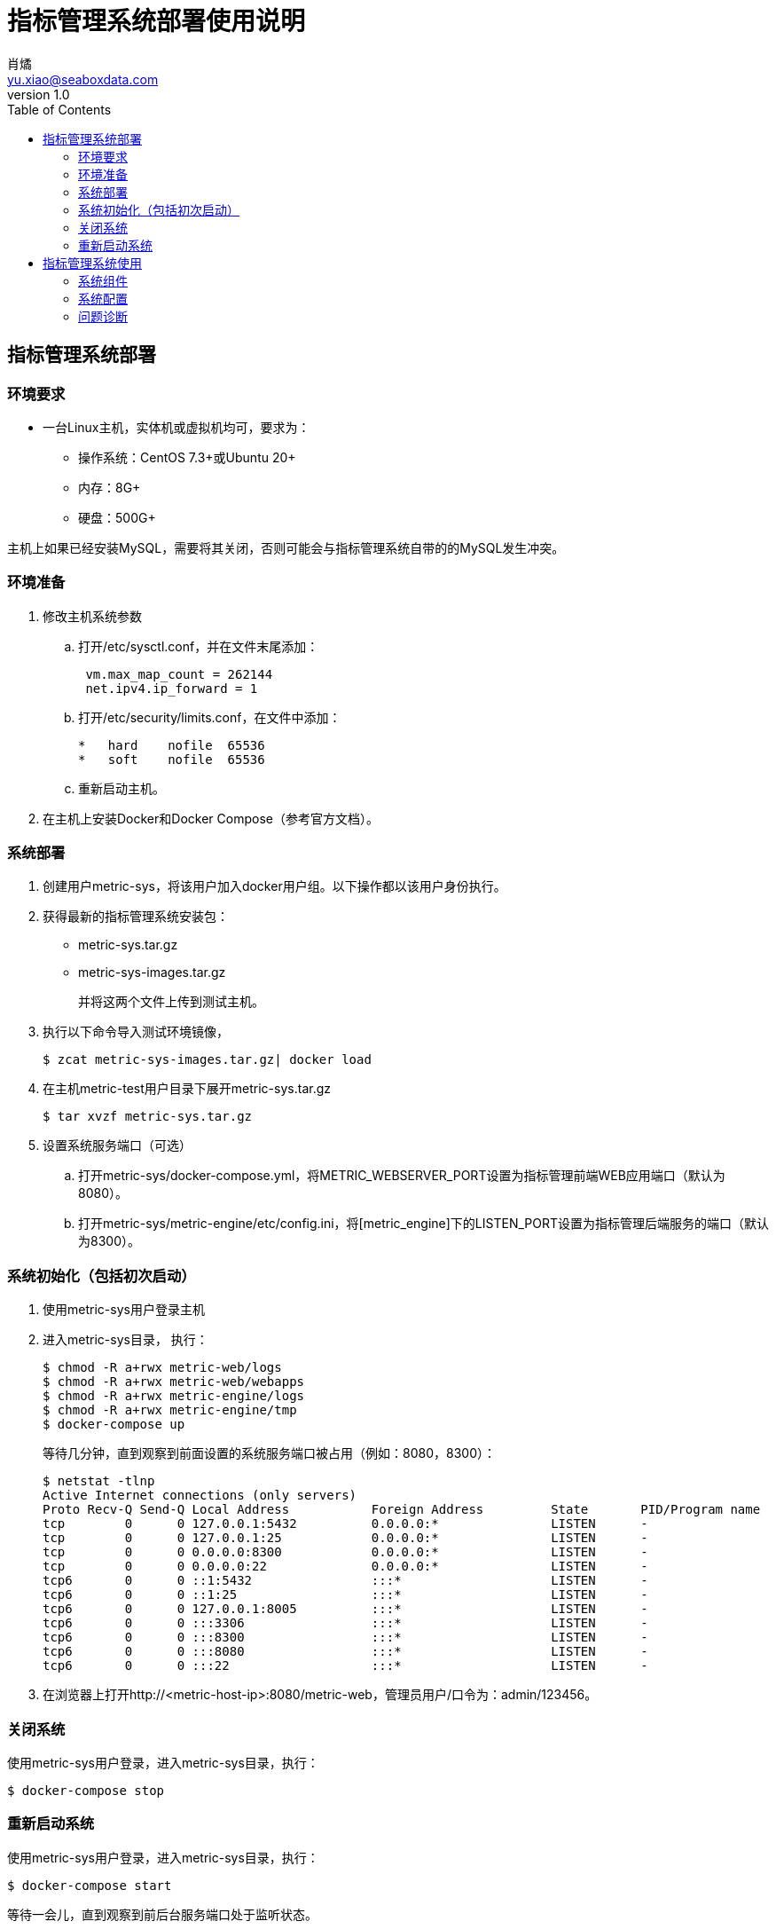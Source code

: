 = 指标管理系统部署使用说明
肖燏 <yu.xiao@seaboxdata.com>
v1.0
:toc:

== 指标管理系统部署

=== 环境要求
* 一台Linux主机，实体机或虚拟机均可，要求为：
** 操作系统：CentOS 7.3+或Ubuntu 20+
** 内存：8G+
** 硬盘：500G+

主机上如果已经安装MySQL，需要将其关闭，否则可能会与指标管理系统自带的的MySQL发生冲突。

=== 环境准备
. 修改主机系统参数
.. 打开/etc/sysctl.conf，并在文件末尾添加：
+
----
 vm.max_map_count = 262144 
 net.ipv4.ip_forward = 1
----
.. 打开/etc/security/limits.conf，在文件中添加：
+
----
*   hard    nofile  65536
*   soft    nofile  65536
----

.. 重新启动主机。
. 在主机上安装Docker和Docker Compose（参考官方文档）。


=== 系统部署
. 创建用户metric-sys，将该用户加入docker用户组。以下操作都以该用户身份执行。
. 获得最新的指标管理系统安装包：
 - metric-sys.tar.gz
 - metric-sys-images.tar.gz
+
并将这两个文件上传到测试主机。

. 执行以下命令导入测试环境镜像，
+
[source, shell]
----
$ zcat metric-sys-images.tar.gz| docker load
----
. 在主机metric-test用户目录下展开metric-sys.tar.gz
+
[source, shell]
----
$ tar xvzf metric-sys.tar.gz
----

. 设置系统服务端口（可选）
.. 打开metric-sys/docker-compose.yml，将METRIC_WEBSERVER_PORT设置为指标管理前端WEB应用端口（默认为8080）。
.. 打开metric-sys/metric-engine/etc/config.ini，将[metric_engine]下的LISTEN_PORT设置为指标管理后端服务的端口（默认为8300）。

=== 系统初始化（包括初次启动）

. 使用metric-sys用户登录主机
. 进入metric-sys目录， 执行：
+
[source, shell]
----
$ chmod -R a+rwx metric-web/logs
$ chmod -R a+rwx metric-web/webapps
$ chmod -R a+rwx metric-engine/logs
$ chmod -R a+rwx metric-engine/tmp
$ docker-compose up
----
+
等待几分钟，直到观察到前面设置的系统服务端口被占用（例如：8080，8300）：
+
[source, shell]
----
$ netstat -tlnp
Active Internet connections (only servers)
Proto Recv-Q Send-Q Local Address           Foreign Address         State       PID/Program name
tcp        0      0 127.0.0.1:5432          0.0.0.0:*               LISTEN      -
tcp        0      0 127.0.0.1:25            0.0.0.0:*               LISTEN      -
tcp        0      0 0.0.0.0:8300            0.0.0.0:*               LISTEN      -
tcp        0      0 0.0.0.0:22              0.0.0.0:*               LISTEN      -
tcp6       0      0 ::1:5432                :::*                    LISTEN      -
tcp6       0      0 ::1:25                  :::*                    LISTEN      -
tcp6       0      0 127.0.0.1:8005          :::*                    LISTEN      -
tcp6       0      0 :::3306                 :::*                    LISTEN      -
tcp6       0      0 :::8300                 :::*                    LISTEN      -
tcp6       0      0 :::8080                 :::*                    LISTEN      -
tcp6       0      0 :::22                   :::*                    LISTEN      -
----
+
. 在浏览器上打开http://<metric-host-ip>:8080/metric-web，管理员用户/口令为：admin/123456。

=== 关闭系统
使用metric-sys用户登录，进入metric-sys目录，执行：
[source, shell]
----
$ docker-compose stop
----

=== 重新启动系统
使用metric-sys用户登录，进入metric-sys目录，执行：
[source, shell]
----
$ docker-compose start
----
等待一会儿，直到观察到前后台服务端口处于监听状态。


== 指标管理系统使用

=== 系统组件

* 指标管理Web应用
+
指标管理系统的用户界面，可以通过链接：http://<host-ip>:8080/metric-web访问。
* 指标加载引擎服务
+
负责执行指标数据加载的后台服务。
* 指标数据接口服务
+
负责对外提供指标数据的后台接口服务。
* 系统维护服务
+
负责管理指标系统内部事件的后台服务。
* 指标系统数据库
+
指标管理系统自带的MySQL数据库服务，包含三个数据库：

. 指标系统管理数据库（metric_db）。存储指标系统的管理信息，包括指标、指标目录的配置，指标数据的元数据，指标数据源参数，各种系统参数等。
. 指标系统模拟数据源（metric_src_db）。存储模拟指标源数据，主要用于系统测试和演示。
. 指标数据仓库（metric_warehouse）。存放指标数据和维度数据。

* 指标日志服务
+
为指标管理系统提供系统运行日志的采集和索引功能的后台服务。


=== 系统配置

. 系统组件配置
系统组件配置包括对docker-compose管理的各应用服务的配置信息，在metric-sys/docker-compose.yml文件中。通过修改这个文件，可以对默认启动的应用服务进行裁剪，或调整服务的运行配置。

. 指标管理系统后台服务配置
指标管理系统后台服务的配置信息存放在metric-sys/metric-engine/etc/config.ini文件中，包括以下内容：
.. 指标系统管理数据库配置
.. 指标加载引擎配置
.. 指标接口服务配置
.. 指标管理服务配置
.. Hadoop客户端配置

=== 问题诊断

==== 系统运行日志
* 指标管理系统Web应用日志：metric-sys/metric-web/logs/catalina.out
* 指标管理系统后台服务日志：metric-sys/metric-engine/logs/metric-engine.log

